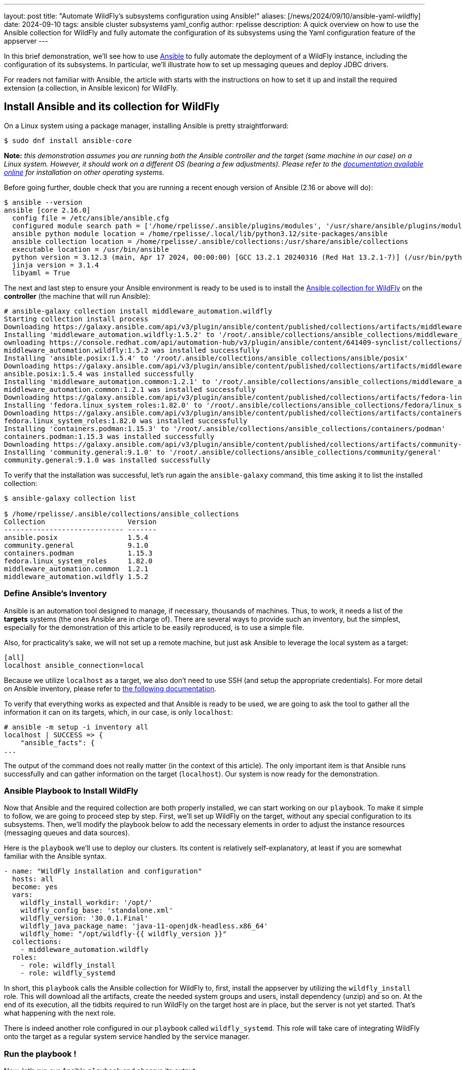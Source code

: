 ---
layout: post
title:  "Automate WildFly's subsystems configuration using Ansible!"
aliases: [/news/2024/09/10/ansible-yaml-wildfly]
date:   2024-09-10
tags:   ansible cluster subsystems yaml_config
author: rpelisse
description: A quick overview on how to use the Ansible collection for WildFly and fully automate the configuration of its subsystems using the Yaml configuration feature of the appserver
---

In this brief demonstration, we’ll see how to use https://www.ansible.com/[Ansible] to fully automate the deployment of a WildFly instance, including the configuration of its subsystems. In particular, we’ll illustrate how to set up messaging queues and deploy JDBC drivers.

For readers not familiar with Ansible, the article with starts with the instructions on how to set it up and install the required extension (a collection, in Ansible lexicon) for WildFly.

== Install Ansible and its collection for WildFly

On a Linux system using a package manager, installing Ansible is pretty straightforward:

[source,bash]
----
$ sudo dnf install ansible-core
----

*Note:* _this demonstration assumes you are running both the Ansible controller and the target (same machine in our case) on a Linux system. However, it should work on a different OS (bearing a few adjustments). Please refer to the https://docs.ansible.com/ansible/latest/installation_guide/intro_installation.html[documentation available online] for installation on other operating systems._

Before going further, double check that you are running a recent enough version of Ansible (2.16 or above will do):

[source,bash]
----
$ ansible --version
ansible [core 2.16.0]
  config file = /etc/ansible/ansible.cfg
  configured module search path = ['/home/rpelisse/.ansible/plugins/modules', '/usr/share/ansible/plugins/modules']
  ansible python module location = /home/rpelisse/.local/lib/python3.12/site-packages/ansible
  ansible collection location = /home/rpelisse/.ansible/collections:/usr/share/ansible/collections
  executable location = /usr/bin/ansible
  python version = 3.12.3 (main, Apr 17 2024, 00:00:00) [GCC 13.2.1 20240316 (Red Hat 13.2.1-7)] (/usr/bin/python3)
  jinja version = 3.1.4
  libyaml = True
----

The next and last step to ensure your Ansible environment is ready to be used is to install the https://github.com/ansible-middleware/wildfly/[Ansible collection for WildFly] on the **controller** (the machine that will run Ansible):

[source,bash]
----
# ansible-galaxy collection install middleware_automation.wildfly
Starting collection install process
Downloading https://galaxy.ansible.com/api/v3/plugin/ansible/content/published/collections/artifacts/middleware_automation-wildfly-1.5.2.tar.gz to /root/.ansible/tmp/ansible-local-85_kfluuxm/tmpztz1ds3y/middleware_automation-wildfly-1.5.2-veisxadr
Installing 'middleware_automation.wildfly:1.5.2' to '/root/.ansible/collections/ansible_collections/middleware_automation/wildfly'
ownloading https://console.redhat.com/api/automation-hub/v3/plugin/ansible/content/641409-synclist/collections/artifacts/ansible-posix-1.5.4.tar.gz to /root/.ansible/tmp/ansible-local-85_kfluuxm/tmpztz1ds3y/ansible-posix-1.5.4-it7fl_gz
middleware_automation.wildfly:1.5.2 was installed successfully
Installing 'ansible.posix:1.5.4' to '/root/.ansible/collections/ansible_collections/ansible/posix'
Downloading https://galaxy.ansible.com/api/v3/plugin/ansible/content/published/collections/artifacts/middleware_automation-common-1.2.1.tar.gz to /root/.ansible/tmp/ansible-local-85_kfluuxm/tmpztz1ds3y/middleware_automation-common-1.2.1-0tzs6cy9
ansible.posix:1.5.4 was installed successfully
Installing 'middleware_automation.common:1.2.1' to '/root/.ansible/collections/ansible_collections/middleware_automation/common'
middleware_automation.common:1.2.1 was installed successfully
Downloading https://galaxy.ansible.com/api/v3/plugin/ansible/content/published/collections/artifacts/fedora-linux_system_roles-1.82.0.tar.gz to /root/.ansible/tmp/ansible-local-85_kfluuxm/tmpztz1ds3y/fedora-linux_system_roles-1.82.0-5rfvn8a7
Installing 'fedora.linux_system_roles:1.82.0' to '/root/.ansible/collections/ansible_collections/fedora/linux_system_roles'
Downloading https://galaxy.ansible.com/api/v3/plugin/ansible/content/published/collections/artifacts/containers-podman-1.15.3.tar.gz to /root/.ansible/tmp/ansible-local-85_kfluuxm/tmpztz1ds3y/containers-podman-1.15.3-brqeuvs6
fedora.linux_system_roles:1.82.0 was installed successfully
Installing 'containers.podman:1.15.3' to '/root/.ansible/collections/ansible_collections/containers/podman'
containers.podman:1.15.3 was installed successfully
Downloading https://galaxy.ansible.com/api/v3/plugin/ansible/content/published/collections/artifacts/community-general-9.1.0.tar.gz to /root/.ansible/tmp/ansible-local-85_kfluuxm/tmpztz1ds3y/community-general-9.1.0-1ute58rg
Installing 'community.general:9.1.0' to '/root/.ansible/collections/ansible_collections/community/general'
community.general:9.1.0 was installed successfully
----

To verify that the installation was successful, let's run again the `ansible-galaxy` command, this time asking it to list the installed collection:

[source, bash]
----
$ ansible-galaxy collection list

$ /home/rpelisse/.ansible/collections/ansible_collections
Collection                    Version
----------------------------- -------
ansible.posix                 1.5.4
community.general             9.1.0
containers.podman             1.15.3
fedora.linux_system_roles     1.82.0
middleware_automation.common  1.2.1
middleware_automation.wildfly 1.5.2
----

=== Define Ansible’s Inventory

Ansible is an automation tool designed to manage, if necessary, thousands of machines. Thus, to work, it needs a list of the **targets** systems (the ones Ansible are in charge of). There are several ways to provide such an inventory, but the simplest, especially for the demonstration of this article to be easily reproduced, is to use a simple file.

Also, for practicality’s sake, we will not set up a remote machine, but just ask Ansible to leverage the local system as a target:

[source, txt]
----
[all]
localhost ansible_connection=local
----

Because we utilize `localhost` as a target, we also don't need to use SSH (and setup the appropriate credentials). For more detail on Ansible inventory, please refer to https://docs.ansible.com/ansible/latest/inventory_guide/intro_inventory.html[the following documentation].

To verify that everything works as expected and that Ansible is ready to be used, we are going to ask the tool to gather all the information it can on its targets, which, in our case, is only `localhost`:

[source, bash]
----
# ansible -m setup -i inventory all
localhost | SUCCESS => {
    "ansible_facts": {
...
----

The output of the command does not really matter (in the context of this article). The only important item is that Ansible runs successfully and can gather information on the target (`localhost`). Our system is now ready for the demonstration.

=== Ansible Playbook to Install WildFly

Now that Ansible and the required collection are both properly installed, we can start working on our `playbook`. To make it simple to follow, we are going to proceed step by step. First, we'll set up WildFly on the target, without any special configuration to its subsystems. Then, we'll modify the playbook below to add the necessary elements in order to adjust the instance resources (messaging queues and data sources).

Here is the `playbook` we'll use to deploy our clusters. Its content is relatively self-explanatory, at least if you are somewhat familiar with the Ansible syntax.

[source, yml]
----
- name: "WildFly installation and configuration"
  hosts: all
  become: yes
  vars:
    wildfly_install_workdir: '/opt/'
    wildfly_config_base: 'standalone.xml'
    wildfly_version: '30.0.1.Final'
    wildfly_java_package_name: 'java-11-openjdk-headless.x86_64'
    wildfly_home: "/opt/wildfly-{{ wildfly_version }}"
  collections:
    - middleware_automation.wildfly
  roles:
    - role: wildfly_install
    - role: wildfly_systemd
----

In short, this `playbook` calls the Ansible collection for WildFly to, first, install the appserver by utilizing the `wildfly_install` role. This will download all the artifacts, create the needed system groups and users, install dependency (unzip) and so on. At the end of its execution, all the tidbits required to run WildFly on the target host are in place, but the server is not yet started. That’s what happening with the next role.

There is indeed another role configured in our `playbook` called `wildfly_systemd`. This role will take care of integrating WildFly onto the target as a regular system service handled by the service manager.

=== Run the playbook !

Now, let’s run our Ansible `playbook` and observe its output:

[source, bash]
----
$ ansible-playbook -i inventory playbook.yml

PLAY [WildFly installation and configuration] **********************************

TASK [Gathering Facts] *********************************************************
ok: [localhost]

TASK [middleware_automation.wildfly.wildfly_install : Validating arguments against arg spec 'main'] ***
ok: [localhost]

TASK [middleware_automation.wildfly.wildfly_install : Ensure prerequirements are fullfilled.] ***
included: /root/.ansible/collections/ansible_collections/middleware_automation/wildfly/roles/wildfly_install/tasks/prereqs.yml for localhost

TASK [middleware_automation.wildfly.wildfly_install : Validate credentials] ****
ok: [localhost]

TASK [middleware_automation.wildfly.wildfly_install : Validate existing zipfiles wildfly-30.0.1.Final.zip for offline installs] ***
skipping: [localhost]

TASK [middleware_automation.wildfly.wildfly_install : Validate patch version for offline installs] ***
skipping: [localhost]

TASK [middleware_automation.wildfly.wildfly_install : Validate existing additional zipfiles {{ eap_archive_filename }} for offline installs] ***
skipping: [localhost]

TASK [middleware_automation.wildfly.wildfly_install : Validate node identifier length] ***
ok: [localhost]

TASK [middleware_automation.wildfly.wildfly_install : Check that required packages list has been provided.] ***
ok: [localhost]

TASK [middleware_automation.wildfly.wildfly_install : Add JDK package java-11-openjdk-headless.x86_64 to packages list] ***
ok: [localhost]

TASK [middleware_automation.wildfly.wildfly_install : Add selinux package java-11-openjdk-headless.x86_64 to packages list] ***
skipping: [localhost]

TASK [middleware_automation.wildfly.wildfly_install : Install required packages (7)] ***
ok: [localhost]

TASK [middleware_automation.wildfly.wildfly_install : Ensure required local user exists.] ***
included: /root/.ansible/collections/ansible_collections/middleware_automation/wildfly/roles/wildfly_install/tasks/user.yml for localhost

TASK [middleware_automation.wildfly.wildfly_install : Check arguments] *********
ok: [localhost]

TASK [middleware_automation.wildfly.wildfly_install : Set wildfly group] *******
ok: [localhost]

TASK [middleware_automation.wildfly.wildfly_install : Ensure group wildfly exists.] ***
changed: [localhost]

TASK [middleware_automation.wildfly.wildfly_install : Ensure user wildfly exists.] ***
changed: [localhost]

TASK [middleware_automation.wildfly.wildfly_install : Ensure required directories exists.] ***
included: /root/.ansible/collections/ansible_collections/middleware_automation/wildfly/roles/wildfly_install/tasks/prepdirs.yml for localhost

TASK [middleware_automation.wildfly.wildfly_install : Check if work directory /opt/ exists] ***
ok: [localhost]

TASK [middleware_automation.wildfly.wildfly_install : Check if work directory /opt/ is readable] ***
ok: [localhost] => {
    "changed": false,
    "msg": "Archive directory /opt/ is readable"
}

TASK [middleware_automation.wildfly.wildfly_install : Create archive_dir /opt/, if not exists.] ***
skipping: [localhost]

TASK [middleware_automation.wildfly.wildfly_install : Check if archive directory /opt/ exists] ***
ok: [localhost]

TASK [middleware_automation.wildfly.wildfly_install : Check if archive directory /opt/ is readable] ***
ok: [localhost] => {
    "changed": false,
    "msg": "Archive directory /opt/ is readable"
}

TASK [middleware_automation.wildfly.wildfly_install : Create archive_dir /opt/, if not exists.] ***
skipping: [localhost]

TASK [middleware_automation.wildfly.wildfly_install : Ensure server is installed] ***
included: /root/.ansible/collections/ansible_collections/middleware_automation/wildfly/roles/wildfly_install/tasks/install.yml for localhost

TASK [middleware_automation.wildfly.wildfly_install : Check arguments] *********
ok: [localhost]

TASK [middleware_automation.wildfly.wildfly_install : Check local download archive path] ***
ok: [localhost]

TASK [middleware_automation.wildfly.wildfly_install : Set download paths] ******
ok: [localhost]

TASK [middleware_automation.wildfly.wildfly_install : Check target archive: /opt//wildfly-30.0.1.Final.zip] ***
ok: [localhost]

TASK [middleware_automation.wildfly.wildfly_install : Retrieve archive from website: https://github.com/wildfly/wildfly/releases/download] ***
included: /root/.ansible/collections/ansible_collections/middleware_automation/wildfly/roles/wildfly_install/tasks/install/web.yml for localhost

TASK [middleware_automation.wildfly.wildfly_install : Check arguments] *********
ok: [localhost]

TASK [middleware_automation.wildfly.wildfly_install : Download zipfile from https://github.com/wildfly/wildfly/releases/download/30.0.1.Final/wildfly-30.0.1.Final.zip into /work/wildfly-30.0.1.Final.zip] ***
changed: [localhost]

TASK [middleware_automation.wildfly.wildfly_install : Retrieve archive from RHN] ***
skipping: [localhost]

TASK [middleware_automation.wildfly.wildfly_install : Install server using RPM] ***
skipping: [localhost]

TASK [middleware_automation.wildfly.wildfly_install : Check downloaded archive] ***
ok: [localhost]

TASK [middleware_automation.wildfly.wildfly_install : Copy archive to target nodes] ***
changed: [localhost]

TASK [middleware_automation.wildfly.wildfly_install : Check target archive: /opt//wildfly-30.0.1.Final.zip] ***
ok: [localhost]

TASK [middleware_automation.wildfly.wildfly_install : Verify target archive state: /opt//wildfly-30.0.1.Final.zip] ***
ok: [localhost]

TASK [middleware_automation.wildfly.wildfly_install : Read target directory information: /opt/wildfly-30.0.1.Final] ***
ok: [localhost]

TASK [middleware_automation.wildfly.wildfly_install : Extract files from /opt//wildfly-30.0.1.Final.zip into /opt/.] ***
changed: [localhost]

TASK [middleware_automation.wildfly.wildfly_install : Note: decompression was not executed] ***
skipping: [localhost]

TASK [middleware_automation.wildfly.wildfly_install : Read information on server home directory: /opt/wildfly-30.0.1.Final] ***
ok: [localhost]

TASK [middleware_automation.wildfly.wildfly_install : Check state of server home directory: /opt/wildfly-30.0.1.Final] ***
ok: [localhost]

TASK [middleware_automation.wildfly.wildfly_install : Deploy custom configuration] ***
skipping: [localhost]

TASK [middleware_automation.wildfly.wildfly_install : Deploy configuration] ****
changed: [localhost]

TASK [Apply latest cumulative patch] *******************************************
skipping: [localhost]

TASK [middleware_automation.wildfly.wildfly_install : Ensure required parameters for elytron adapter are provided.] ***
skipping: [localhost]

TASK [Install elytron adapter] *************************************************
skipping: [localhost]

TASK [middleware_automation.wildfly.wildfly_install : Install server using Prospero] ***
skipping: [localhost]

TASK [middleware_automation.wildfly.wildfly_install : Check wildfly install directory state] ***
ok: [localhost]

TASK [middleware_automation.wildfly.wildfly_install : Validate conditions] *****
ok: [localhost]

TASK [Ensure firewalld configuration allows server port (if enabled).] *********
skipping: [localhost]

TASK [middleware_automation.wildfly.wildfly_systemd : Validating arguments against arg spec 'main'] ***
ok: [localhost]

TASK [middleware_automation.wildfly.wildfly_systemd : Check arguments] *********
ok: [localhost]

TASK [middleware_automation.wildfly.wildfly_systemd : Validate node identifier length] ***
ok: [localhost]

TASK [middleware_automation.wildfly.wildfly_systemd : Ensure that version is correct for yaml config extension] ***
skipping: [localhost]

TASK [Ensure required local user and group exists.] ****************************

TASK [middleware_automation.wildfly.wildfly_install : Check arguments] *********
ok: [localhost]

TASK [middleware_automation.wildfly.wildfly_install : Set wildfly group] *******
ok: [localhost]

TASK [middleware_automation.wildfly.wildfly_install : Ensure group wildfly exists.] ***
ok: [localhost]

TASK [middleware_automation.wildfly.wildfly_install : Ensure user wildfly exists.] ***
ok: [localhost]

TASK [middleware_automation.wildfly.wildfly_systemd : Check if PID directory exists] ***
ok: [localhost]

TASK [middleware_automation.wildfly.wildfly_systemd : Create PID directory path if not exists] ***
changed: [localhost]

TASK [middleware_automation.wildfly.wildfly_systemd : Ensure server configuration and systemd configuration are set] ***
included: /root/.ansible/collections/ansible_collections/middleware_automation/wildfly/roles/wildfly_systemd/tasks/systemd.yml for localhost

TASK [middleware_automation.wildfly.wildfly_systemd : Create basedir /opt/wildfly-30.0.1.Final/standalone for instance: wildfly] ***
ok: [localhost]

TASK [middleware_automation.wildfly.wildfly_systemd : Create deployment directories for instance: wildfly] ***
ok: [localhost]

TASK [middleware_automation.wildfly.wildfly_systemd : Ensure configuration directory exists] ***
skipping: [localhost]

TASK [middleware_automation.wildfly.wildfly_systemd : Find properties for colocated instance] ***
skipping: [localhost]

TASK [middleware_automation.wildfly.wildfly_systemd : Deploy properties for colocated instance] ***
skipping: [localhost]

TASK [middleware_automation.wildfly.wildfly_systemd : Deploy configuration] ****
ok: [localhost]

TASK [middleware_automation.wildfly.wildfly_systemd : Deploy custom configuration] ***
skipping: [localhost]

TASK [middleware_automation.wildfly.wildfly_systemd : Include YAML configuration extension] ***
skipping: [localhost]

TASK [middleware_automation.wildfly.wildfly_systemd : Check YAML configuration is disabled] ***
ok: [localhost]

TASK [middleware_automation.wildfly.wildfly_systemd : Determine JAVA_HOME for selected JVM] ***
ok: [localhost]

TASK [middleware_automation.wildfly.wildfly_systemd : Determine JAVA_HOME for selected JVM] ***
skipping: [localhost]

TASK [middleware_automation.wildfly.wildfly_systemd : Deploy service instance configuration: /etc/sysconfig/wildfly.conf] ***
changed: [localhost]

TASK [middleware_automation.wildfly.wildfly_systemd : Deploy Systemd unit for service: /etc/systemd/system/wildfly.service] ***
changed: [localhost]

TASK [middleware_automation.wildfly.wildfly_systemd : Perform daemon-reload to ensure the changes are picked up] ***
ok: [localhost]

TASK [middleware_automation.wildfly.wildfly_systemd : Ensure service is started] ***
included: /root/.ansible/collections/ansible_collections/middleware_automation/wildfly/roles/wildfly_systemd/tasks/service.yml for localhost

TASK [middleware_automation.wildfly.wildfly_systemd : Check arguments] *********
ok: [localhost]

TASK [middleware_automation.wildfly.wildfly_systemd : Set instance wildfly state to started] ***
changed: [localhost]

TASK [middleware_automation.wildfly.wildfly_systemd : Ensure server's apps are deployed] ***
skipping: [localhost]

RUNNING HANDLER [middleware_automation.wildfly.wildfly_systemd : Restart Wildfly] ***
included: /root/.ansible/collections/ansible_collections/middleware_automation/wildfly/roles/wildfly_systemd/tasks/service.yml for localhost

RUNNING HANDLER [middleware_automation.wildfly.wildfly_systemd : Check arguments] ***
ok: [localhost]

RUNNING HANDLER [middleware_automation.wildfly.wildfly_systemd : Set instance wildfly state to restarted] ***
changed: [localhost]

RUNNING HANDLER [middleware_automation.wildfly.wildfly_install : Execute restorecon] ***
skipping: [localhost]

PLAY RECAP *********************************************************************
localhost                  : ok=61   changed=11   unreachable=0    failed=0    skipped=24   rescued=0    ignored=0
----

=== Check that everything worked as expected

The easiest way to confirm that the `playbook` did indeed install WildFly (and started the appserver) is to use the `systemctl` command to check the associate services state:

[source, bash]
----
● wildfly.service - JBoss EAP (standalone mode)
     Loaded: loaded (/etc/systemd/system/wildfly.service; enabled; preset: disabled)
     Active: active (running) since Thu 2024-07-04 13:04:59 UTC; 6min ago
   Main PID: 1173 (standalone.sh)
      Tasks: 86 (limit: 1638)
     Memory: 379.4M
        CPU: 17.479s
     CGroup: /system.slice/wildfly.service
             ├─1173 /bin/sh /opt/wildfly-30.0.1.Final/bin/standalone.sh -c wildfly.xml -b 0.0.0.0 -bmanagement 127.0.0.1 -Djboss.bind.address.private=127.0.0.1 -Djboss.default.multicast.address=230.0.0.4 -Djboss.server.config.dir=/opt/wildfly-30.0.1.Final/standalone/configuration/ -Djboss.server.base.dir=/opt/wildfly-30.0.1.Final/standalone -Djboss.tx.node.id=localhost -Djboss.node.name=wildfly -Djboss.socket.binding.port-offset=0 -Dwildfly.statistics-enabled=false
             └─1316 /etc/alternatives/jre_11/bin/java "-D[Standalone]" "-Djdk.serialFilter=maxbytes=10485760;maxdepth=128;maxarray=100000;maxrefs=300000" -Xmx1024M -Xms512M --add-exports=java.desktop/sun.awt=ALL-UNNAMED --add-exports=java.naming/com.sun.jndi.ldap=ALL-UNNAMED --add-exports=java.naming/com.sun.jndi.url.ldap=ALL-UNNAMED --add-exports=java.naming/com.sun.jndi.url.ldaps=ALL-UNNAMED --add-exports=jdk.naming.dns/com.sun.jndi.dns=ALL-UNNAMED --add-opens=java.base/com.sun.net.ssl.internal.ssl=ALL-UNNAMED --add-opens=java.base/java.lang=ALL-UNNAMED --add-opens=java.base/java.lang.invoke=ALL-UNNAMED --add-opens=java.bas>

Jul 04 13:05:02 e32fad81e375 standalone.sh[1316]: 13:05:02,460 INFO  [org.wildfly.extension.undertow] (MSC service thread 1-7) WFLYUT0006: Undertow HTTP listener default listening on [0:0:0:0:0:0:0:0]:8080
Jul 04 13:05:02 e32fad81e375 standalone.sh[1316]: 13:05:02,585 INFO  [org.jboss.as.ejb3] (MSC service thread 1-8) WFLYEJB0493: Jakarta Enterprise Beans subsystem suspension complete
Jul 04 13:05:02 e32fad81e375 standalone.sh[1316]: 13:05:02,585 INFO  [org.wildfly.extension.undertow] (MSC service thread 1-2) WFLYUT0006: Undertow HTTPS listener https listening on [0:0:0:0:0:0:0:0]:8443
Jul 04 13:05:02 e32fad81e375 standalone.sh[1316]: 13:05:02,641 INFO  [org.jboss.as.connector.subsystems.datasources] (MSC service thread 1-8) WFLYJCA0001: Bound data source [java:jboss/datasources/ExampleDS]
Jul 04 13:05:02 e32fad81e375 standalone.sh[1316]: 13:05:02,730 INFO  [org.jboss.as.server.deployment.scanner] (MSC service thread 1-8) WFLYDS0013: Started FileSystemDeploymentService for directory /opt/wildfly-30.0.1.Final/standalone/deployments
Jul 04 13:05:02 e32fad81e375 standalone.sh[1316]: 13:05:02,788 INFO  [org.jboss.ws.common.management] (MSC service thread 1-6) JBWS022052: Starting JBossWS 7.0.0.Final (Apache CXF 4.0.0)
Jul 04 13:05:02 e32fad81e375 standalone.sh[1316]: 13:05:02,920 INFO  [org.jboss.as.server] (Controller Boot Thread) WFLYSRV0212: Resuming server
Jul 04 13:05:02 e32fad81e375 standalone.sh[1316]: 13:05:02,926 INFO  [org.jboss.as] (Controller Boot Thread) WFLYSRV0060: Http management interface listening on http://127.0.0.1:9990/management
Jul 04 13:05:02 e32fad81e375 standalone.sh[1316]: 13:05:02,926 INFO  [org.jboss.as] (Controller Boot Thread) WFLYSRV0051: Admin console listening on http://127.0.0.1:9990
Jul 04 13:05:02 e32fad81e375 standalone.sh[1316]: 13:05:02,928 INFO  [org.jboss.as] (Controller Boot Thread) WFLYSRV0025: WildFly Full 30.0.1.Final (WildFly Core 22.0.2.Final) started in 2998ms - Started 280 of 522 services (317 services are lazy, passive or on-demand) - Server configuration file in use: wildfly.xml
----

=== Deploy Queues Using the Yaml Config Feature

Now that we have a working instance of WildFly, let's look at the configuration of its subsystems. We have two requirements we want to implement: datasources and messaging queues. We'll start with the latter, as the setup of these resources is a bit simpler than datasources, which we'll give ourselves an opportunity to get familiar with the https://docs.wildfly.org/32/Admin_Guide.html#YAML_Configuration_file[Yaml configuration feature] before discussing how to handle the datasources.

Here are the messaging requirements: the WildFly instance needs to have two queues and one topic, both ready to be used and already configured. This can be achieved using the JBoss CLI with the following queries:

[source, bash]
----
jms-queue --profile=full add --queue-address=FirstQueue --entries=["java:/jms/queue/first"]
jms-queue --profile=full add --queue-address=SecondQueue --entries=["java:/jms/queue/second"]
jms-topic --profile=full add --topic-address=Topic --entries=["java:/jms/topic/Topic"]
----

Before we see how to implement these modifications using the Ansible collection and the Yaml config feature, let’s point out that we cannot (easily) automate those changes utilizing the JBoss CLI queries above. First of all, the CLI is not idempotent, which means that the first time the queries are run, it will create the resources, but the next times, it will fail, stating (quite correctly) that the resources already exist. Also, even if we bundle those queries into a batch, each time a server is set up, the CLI client will need to be started and the script executed before the instance is ready. All in all, it’s not ideal.

Fortunately, this is where the Yaml Config feature comes in and nicely implements the modification in a Ansible-friendly manner (or rather in an idempotent fashion). In essence, the feature allows specifying changes in the server subsystem in a simple https://yaml.org/[YAML file].

As an example, here is how one can express the messaging requirements we discussed above using this format:

[source, yml]
----
wildfly-configuration:
  subsystem:
    messaging-activemq:
      server:
        default:
          jms-queue:
            FirstQueue:
              entries:
                - 'java:/jms/queue/first'
            SecondQueue:
              entries:
                - 'java:/jms/queue/second'
          jms-topic:
            TheTopic:
              entries:
                - topic/TheTopic
                - java:jboss/exported/topic/TheTopic
----

With this file created; we can modify our `playbook` now to use the Yaml Config feature and configure accordingly the server's subsystem:

[source, yml]
----
    ...
    wildfly_config_base: 'standalone.xml'
    wildfly_version: '30.0.1.Final'
    wildfly_java_package_name: 'java-11-openjdk-headless.x86_64'
    wildfly_home: "/opt/wildfly-{{ wildfly_version }}"
    wildfly_enable_yml_config: True
    wildfly_yml_configs:
      - 'article.yml.j2'
----

Let's run again the `playbook` with this new configuration file. Note that Ansible will ensure the functionality is activated in the server and triggers a restart of WildFly so that the changes applied with the Yaml Config feature are, indeed, live:

[source, bash]
----
...
TASK [middleware_automation.wildfly.wildfly_systemd : Deploy YAML configuration files: ['article.yml.j2']] *****************************
changed: [localhost] => (item=article.yml.j2)
...
RUNNING HANDLER [middleware_automation.wildfly.wildfly_systemd : Set instance wildfly state to restarted] ******************************
changed: [localhost]

RUNNING HANDLER [middleware_automation.wildfly.wildfly_install : Execute restorecon] ***************************************************
skipping: [localhost]

PLAY RECAP *****************************************************************************************************************************
localhost                  : ok=73   changed=3    unreachable=0    failed=0    skipped=35   rescued=0    ignored=0
----

This configuration above simply adds the required resources (the queues and a topic); however, real-life scenarios are rarely as clear cut. Let's introduce a bit of complexity for the sake of making our example closer to a real use case.

FirstQueue is actually a legacy system, employed by a few, non-critical older apps and for this reason it has been decided it should not be durable. Also, because it is utilized by systems that are not yet updated, it needs to be associated with a legacy entry:

[source, bash]
----
/subsystem=messaging-activemq/server=default/jms-queue=FirstQueue:read-resource
{
    "outcome" => "success",
    "result" => {
        "durable" => false,
        "entries" => ["java:/jms/queue/first"],
        "legacy-entries" => ["java:/jms/legacy/queue/old"],
        "selector" => undefined
    }
}
----

Let's modify our Yaml Config file to reflect those extra requirements:

[source, yml]
----
...
FirstQueue:
  entries:
    - 'java:/jms/queue/first'
  durable: false
  legacy-entries:
    - 'java:/jms/legacy/queue/old'
SecondQueue:
...
----

It's already quite nice to be able to express our changes to the subsystem configuration inside a simple text file, but, thanks to Ansible we can go further than that. Currently, the resource settings are somewhat hard-coded in this file; however, we can do better here.

Ansible can easily generate the content of this file using its **templating mechanism**. Which means that we can even abstract part of the configuration and not have all the value hard-coded in the file.

Let's assume, for instance, that FirstQueue is not durable when deployed on _staging_ systems. We can employ a template so that Ansible can create the appropriate configuration depending on the target system. Relying on the internal convention that any staging system as the suffix `'. stating'` in the machine hostname, Ansible be able to change the default value of durable from true to false:

[source, yml]
----
wildfly-configuration:
  subsystem:
    messaging-activemq:
      server:
        default:
          jms-queue:
            FirstQueue:
              entries:
                - 'java:/jms/queue/first'
{% if '.staging' in ansible_nodename %}
              durable: false
{% endif %}
              legacy-entries:
                - 'java:/jms/legacy/queue/old'
            SecondQueue:
              entries:
                - 'java:/jms/queue/second'
          jms-topic:
            TheTopic:
              entries:
                - topic/TheTopic
                - java:jboss/exported/topic/TheTopic
----

While this templating feature is quite powerful, a balance needs to be found when it is leveraged. Generating the entire template, based on rather complex data structure is not advisable, for instance. The Yaml Config file is already a configuration artifact, that can be used as a source of truth.

In short, when designing the way WildFly's setup will be provisioned, it's important to determine what needs to be added directly to the default configuration (`standalone.xml` or `standalone-full.xml`) utilized as a base and what can be parameterized using the Yaml configuration feature, employing or not, the templating functionality of Ansible.

To help make these decisions, here are a few rules of thumb to keep in mind:

* Large alteration of the subsystems (adding one or several, or simply rewriting entirely the default configuration) are most likely easier to achieve by providing a modified base configuration.
* Small changes to the subsystem configuration, adding a few, straightforward resources are most likely easy enough to implement.
* Changes in the configuration linked to the target environments can be achieved using the templating feature of Ansible.
* No matter what, remember the https://en.wikipedia.org/wiki/KISS_principle[KISS principle (Keep It Stupid Simple)].

Let's run again the `playbook`. As in the above example run, Ansible will notice the change to the Yaml configuration file and consequently update the target's subsystems configuration, before restarting the server.

With these first requirements in place, we now move to the deployment of our JDBC drivers and datasources.

=== Deploy JDBC drivers and datasources

The deployment of JDBC drivers and datasources on the target system is a somewhat more elaborated use case than the one we just saw with the messaging subsystem. Indeed, to add a JDBC driver to a WildFly server an entire module must be created; it's not just a configuration change in the `standalone.xml` that needs to be performed in an idempotent manner.

Fortunately, here again, the Ansible collection for WildFly does most of the heavy lifting. In fact, the default `playbook` we used already comes with the setup of two JDBC drivers:

[source, yml]
----
...
  collections:
    - middleware_automation.wildfly
  tasks:
    - name: Install second driver with wildfly_driver role
      ansible.builtin.include_role:
        name: wildfly_driver
      when: jdbc_drivers is defined and jdbc_drivers | length > 0
      vars:
        wildfly_driver_module_name: "{{ item.name }}"
        wildfly_driver_version: "{{ item.version }}"
        wildfly_driver_jar_filename: "{{ item.jar_file }}"
        wildfly_driver_jar_url: "{{ item.url }}"
      loop: "{{ jdbc_drivers }}"
...
----

As shown above, the collection provides a generic role that takes care of creating the file hierarchy associated to a JDBC driver, but also downloading the required artifacts (jar file) along with generating the needed descriptor (module.xml). The driver's specific values are stored in the `vars.yml`, imported by Ansible when executing this `playbook`:

[source, yml]
----
postgres_driver_version: 9.4.1212
mariadb_driver_version: 3.2.0
jdbc_drivers:
    - { version: "{{ postgres_driver_version }}", name: 'org.postgresql', jar_file: "postgresql-{{ postgres_driver_version }}.jar", url: "https://repo.maven.apache.org/maven2/org/postgresql/postgresql/{{ postgres_driver_version }}/postgresql-{{ postgres_driver_version }}.jar" }
    - { version: "{{ mariadb_driver_version }}", name: 'org.mariadb', jar_file: "mariadb-java-client-{{ mariadb_driver_version }}.jar", url: "https://repo1.maven.org/maven2/org/mariadb/jdbc/mariadb-java-client/{{ mariadb_driver_version }}/mariadb-java-client-{{ mariadb_driver_version }}.jar" }
----

*Note:* _The Ansible collection for WildFly comes with a default template to generate the `module.xml` of a custom module. Obviously, this template might not be a good fit for ALL the drivers that users may have to install in a WildFly setup. For this reason, the template itself can easily be replaced by another one, provided by the user._

While this role ensures the modules are ready to be utilized, it does not; however, activate them. To make them available to use for datasources, we will add their definition to our Yaml configuration file:

[source, yaml]
----
wildfly-configuration:
  subsystem:
  ...
    datasources:
      jdbc-driver:
        postgresql:
          driver-name: postgresql
          driver-xa-datasource-class-name: org.postgresql.xa.PGXADataSource
          driver-module-name: org.postgresql
     ...
----

As we already have a datastructure with most of the required information, we are going to adopt a more dynamic approach, where the drivers configuration is automatically generated by the content of the existing array:

[source, yaml]
----
...
    datasources:
      {% if jdbc_drivers is defined and jdbc_drivers | length > 0 %}jdbc-driver:
{% for driver in jdbc_drivers %}
        {{ driver.name | regex_replace('^org.', '') }}:
          driver-name: {{ driver.name | regex_replace('^org.', '') }}
          driver-xa-datasource-class-name: {{ driver.class_name }}
          driver-module-name: {{ driver.name }}
{% endfor %}
{% endif %}
----

*Note:* _the jinja2 template above is there to demonstrate how much flexibility the ability to turn the Yaml Config file into a template brings to the user. It is; however, debatable if such an intricate approach is the most reasonable, or even recommended._

The variable provided by the default `playbook` does not contain the JDBC driver classname, so we need to add that information to the `vars.yml` file:

[source, yaml]
----
jdbc_drivers:
  - { version: "{{ postgres_driver_version }}", name: 'org.postgresql', jar_file: "postgresql-{{ postgres_driver_version }}.jar", url: "https://repo.maven.apache.org/maven2/org/postgresql/postgresql/{{ postgres_driver_version }}/postgresql-{{ postgres_driver_version }}.jar", class_name: 'org.postgresql.xa.PGXADataSource' }
  - { version: "{{ mariadb_driver_version }}", name: 'org.mariadb', jar_file: "mariadb-java-client-{{ mariadb_driver_version }}.jar", url: "https://repo1.maven.org/maven2/org/mariadb/jdbc/mariadb-java-client/{{ mariadb_driver_version }}/mariadb-java-client-{{ mariadb_driver_version }}.jar", class_name: 'org.mariadb.jdbc.Driver' }
----

We can now run again the `playbook` and simply check, after it ran successfully, that the drivers have been properly added:

[source, bash]
----
[standalone@localhost:9990 /] /subsystem=datasources/jdbc-driver=mariadb:read-resource
{
    "outcome" => "success",
    "result" => {
        "deployment-name" => undefined,
        "driver-class-name" => undefined,
        "driver-datasource-class-name" => undefined,
        "driver-major-version" => undefined,
        "driver-minor-version" => undefined,
        "driver-module-name" => "org.mariadb",
        "driver-name" => "mariadb",
        "driver-xa-datasource-class-name" => "org.mariadb.jdbc.Driver",
        "jdbc-compliant" => undefined,
        "module-slot" => undefined,
        "profile" => undefined
    }
}
[standalone@localhost:9990 /] /subsystem=datasources/jdbc-driver=postgresql:read-resource
{
    "outcome" => "success",
    "result" => {
        "deployment-name" => undefined,
        "driver-class-name" => undefined,
        "driver-datasource-class-name" => undefined,
        "driver-major-version" => undefined,
        "driver-minor-version" => undefined,
        "driver-module-name" => "org.postgresql",
        "driver-name" => "postgresql",
        "driver-xa-datasource-class-name" => "org.postgresql.xa.PGXADataSource",
        "jdbc-compliant" => undefined,
        "module-slot" => undefined,
        "profile" => undefined
    }
}
----
With the drivers in place, we have just one more requirement to implement: setting up the *datasources*. The parameters vary depending on the target system. When WildFly is running on Red Hat Enterprise Linux 8 (RHEL8), the server is still using Postrgesql as a default datasources; however, when running on RHEL9, it should be utilizing MariaDB.

Here again, we are going to leverage the templating system of Ansible, to set up the right default datasource, with the appropriate driver on the targets.

[source, yaml]
----
...
wildfly-configuration:
  subsystem:
  ...
      data-source:
        DefaultDS:
          enabled: true
          jndi-name: java:jboss/datasources/DefaultDS
          max-pool-size: {{ default_ds_max_size }}
          min-pool-size: {{ default_ds_min_size }}
          connection-url: "jdbc:{% if ansible_distribution_major_version == 9 %}mariadb{% else %}postgresql{% endif %}://localhost/default_ds"
          driver-name: {% if ansible_distribution_major_version == 9 %}mariadb{% else %}postgresql{% endif %}
----

== Conclusion

We have now fulfilled all the requirements and fully automated our set-up of WildFly. In doing so, we hopefully demonstrated how to use the Yaml Configuration feature of the Java server in conjunction with the Ansible collection for WildFly. Leveraging the latter with Ansible gives an efficient way to provision and manages hundreds, if not thousands of servers, without any manual intervention.
